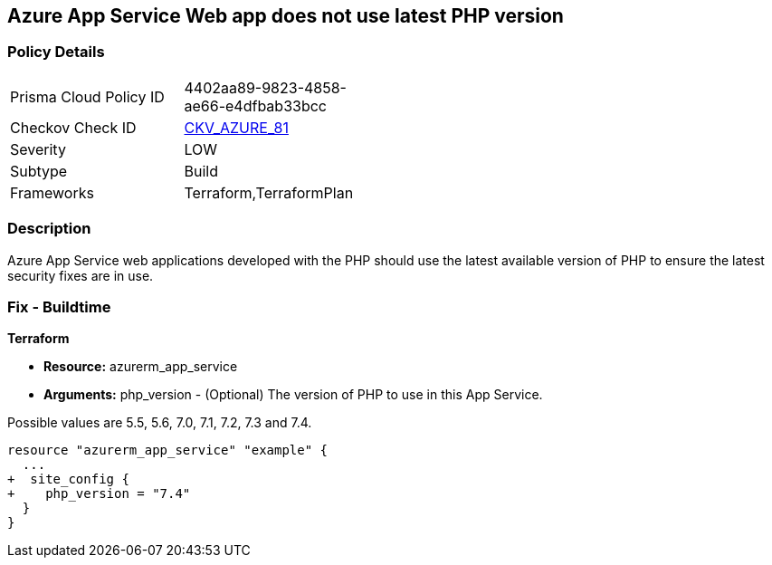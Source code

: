 == Azure App Service Web app does not use latest PHP version
// Azure App Service Web app does not use latest version of PHP


=== Policy Details 

[width=45%]
[cols="1,1"]
|=== 
|Prisma Cloud Policy ID 
| 4402aa89-9823-4858-ae66-e4dfbab33bcc

|Checkov Check ID 
| https://github.com/bridgecrewio/checkov/tree/master/checkov/terraform/checks/resource/azure/AppServicePHPVersion.py[CKV_AZURE_81]

|Severity
|LOW

|Subtype
|Build

|Frameworks
|Terraform,TerraformPlan

|=== 



=== Description 


Azure App Service web applications developed with the PHP should use the latest available version of PHP to ensure the latest security fixes are in use.

=== Fix - Buildtime


*Terraform* 


* *Resource:* azurerm_app_service
* *Arguments:* php_version - (Optional) The version of PHP to use in this App Service.

Possible values are 5.5, 5.6, 7.0, 7.1, 7.2, 7.3 and 7.4.


[source,go]
----
resource "azurerm_app_service" "example" {
  ...
+  site_config {
+    php_version = "7.4"
  }
}
----
